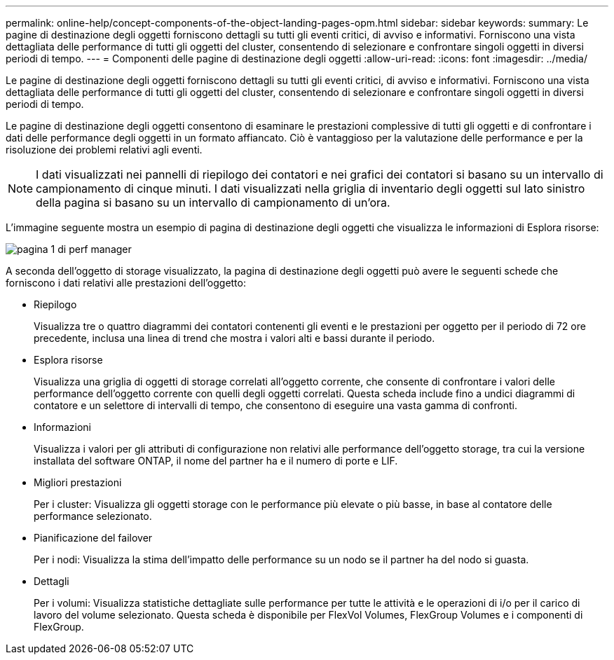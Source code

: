 ---
permalink: online-help/concept-components-of-the-object-landing-pages-opm.html 
sidebar: sidebar 
keywords:  
summary: Le pagine di destinazione degli oggetti forniscono dettagli su tutti gli eventi critici, di avviso e informativi. Forniscono una vista dettagliata delle performance di tutti gli oggetti del cluster, consentendo di selezionare e confrontare singoli oggetti in diversi periodi di tempo. 
---
= Componenti delle pagine di destinazione degli oggetti
:allow-uri-read: 
:icons: font
:imagesdir: ../media/


[role="lead"]
Le pagine di destinazione degli oggetti forniscono dettagli su tutti gli eventi critici, di avviso e informativi. Forniscono una vista dettagliata delle performance di tutti gli oggetti del cluster, consentendo di selezionare e confrontare singoli oggetti in diversi periodi di tempo.

Le pagine di destinazione degli oggetti consentono di esaminare le prestazioni complessive di tutti gli oggetti e di confrontare i dati delle performance degli oggetti in un formato affiancato. Ciò è vantaggioso per la valutazione delle performance e per la risoluzione dei problemi relativi agli eventi.

[NOTE]
====
I dati visualizzati nei pannelli di riepilogo dei contatori e nei grafici dei contatori si basano su un intervallo di campionamento di cinque minuti. I dati visualizzati nella griglia di inventario degli oggetti sul lato sinistro della pagina si basano su un intervallo di campionamento di un'ora.

====
L'immagine seguente mostra un esempio di pagina di destinazione degli oggetti che visualizza le informazioni di Esplora risorse:

image::../media/perf-manager-page-1.gif[pagina 1 di perf manager]

A seconda dell'oggetto di storage visualizzato, la pagina di destinazione degli oggetti può avere le seguenti schede che forniscono i dati relativi alle prestazioni dell'oggetto:

* Riepilogo
+
Visualizza tre o quattro diagrammi dei contatori contenenti gli eventi e le prestazioni per oggetto per il periodo di 72 ore precedente, inclusa una linea di trend che mostra i valori alti e bassi durante il periodo.

* Esplora risorse
+
Visualizza una griglia di oggetti di storage correlati all'oggetto corrente, che consente di confrontare i valori delle performance dell'oggetto corrente con quelli degli oggetti correlati. Questa scheda include fino a undici diagrammi di contatore e un selettore di intervalli di tempo, che consentono di eseguire una vasta gamma di confronti.

* Informazioni
+
Visualizza i valori per gli attributi di configurazione non relativi alle performance dell'oggetto storage, tra cui la versione installata del software ONTAP, il nome del partner ha e il numero di porte e LIF.

* Migliori prestazioni
+
Per i cluster: Visualizza gli oggetti storage con le performance più elevate o più basse, in base al contatore delle performance selezionato.

* Pianificazione del failover
+
Per i nodi: Visualizza la stima dell'impatto delle performance su un nodo se il partner ha del nodo si guasta.

* Dettagli
+
Per i volumi: Visualizza statistiche dettagliate sulle performance per tutte le attività e le operazioni di i/o per il carico di lavoro del volume selezionato. Questa scheda è disponibile per FlexVol Volumes, FlexGroup Volumes e i componenti di FlexGroup.


